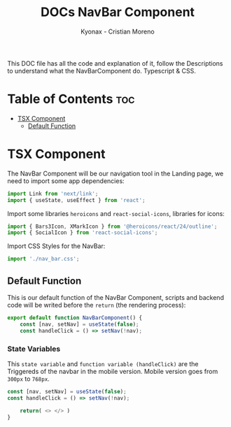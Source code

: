 #+TITLE: DOCs NavBar Component
#+AUTHOR: Kyonax - Cristian Moreno
#+auto_tangle: t

This DOC file has all the code and explanation of it, follow the Descriptions to understand what the NavBarComponent do. Typescript & CSS.

* Table of Contents :toc:
- [[#tsx-component][TSX Component]]
  - [[#default-function][Default Function]]

* TSX Component
The NavBar Component will be our navigation tool in the Landing page, we need to import some app dependencies:

#+BEGIN_SRC typescript :tangle ./component.tsx
import Link from 'next/link';
import { useState, useEffect } from 'react';
#+END_SRC

Import some libraries ~heroicons~ and ~react-social-icons~, libraries for icons:

#+BEGIN_SRC typescript :tangle ./component.tsx
import { Bars3Icon, XMarkIcon } from '@heroicons/react/24/outline';
import { SocialIcon } from 'react-social-icons';
#+END_SRC

Import CSS Styles for the NavBar:

#+BEGIN_SRC typescript :tangle ./component.tsx
import './nav_bar.css';
#+END_SRC

** Default Function

This is our default function of the NavBar Component, scripts and backend code will be writed before the ~return~ (the rendering process):

#+BEGIN_SRC typescript :tangle ./component.tsx
export default function NavBarComponent() {
    const [nav, setNav] = useState(false);
    const handleClick = () => setNav(!nav);
#+END_SRC

*** State Variables
This ~state variable~ and ~function variable (handleClick)~ are the Triggereds of the navbar in the mobile version. Mobile version goes from ~300px~ to ~768px~.

#+BEGIN_SRC typescript :tangle no
const [nav, setNav] = useState(false);
const handleClick = () => setNav(!nav);
#+END_SRC


#+BEGIN_SRC typescript :tangle ./component.tsx
    return( <> </> )
}
#+END_SRC
